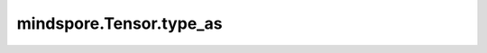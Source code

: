mindspore.Tensor.type_as
========================

.. py:method:: Tensor.type_as(other)

    将第一个输入的Tensor的数据类型转换为第二个输入的Tensor的数据类型。

    .. warning::
        这是一个实验性API，后续可能修改或删除。

    .. note::
        将复数转换为bool类型的时候，不考虑复数的虚部，只要实部不为零，返回True，否则返回False。

    参数：
        - **tensor** (Tensor) - 数据类型为指定类型的Tensor，其shape为 :math:`(x_0, x_1, ..., x_R)` 。

    返回：
        Tensor，其shape与输入Tensor相同，即 :math:`(x_0, x_1, ..., x_R)` 。

    异常：
        - **TypeError** - `tensor` 不是Tensor。
